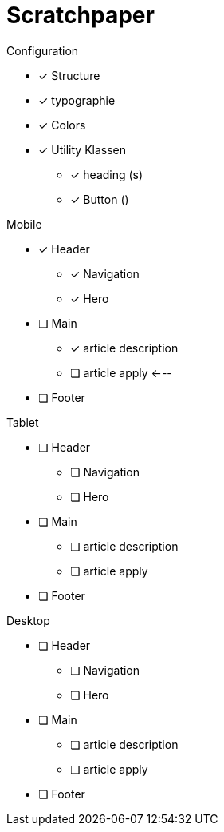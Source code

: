 = Scratchpaper

.Configuration
* [x] Structure
* [x] typographie
* [x] Colors
* [x] Utility Klassen
** [x] heading (s)
** [x] Button ()

.Mobile
* [x] Header
** [x] Navigation
** [x] Hero
* [ ] Main
** [x] article description
** [ ] article apply <---
* [ ] Footer

.Tablet
* [ ] Header
** [ ] Navigation
** [ ] Hero
* [ ] Main
** [ ] article description
** [ ] article apply
* [ ] Footer


.Desktop
* [ ] Header
** [ ] Navigation
** [ ] Hero
* [ ] Main
** [ ] article description
** [ ] article apply
* [ ] Footer

